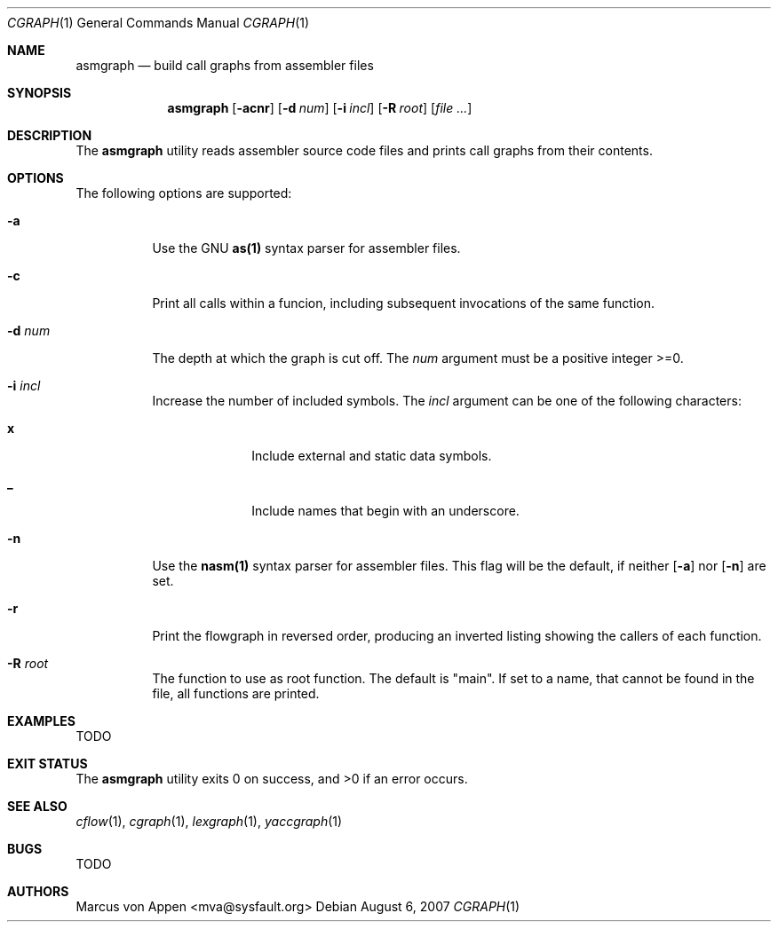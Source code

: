 .\"-
.\" Copyright (c) 2007, Marcus von Appen
.\" All rights reserved.
.\" 
.\" Redistribution and use in source and binary forms, with or without
.\" modification, are permitted provided that the following conditions
.\" are met:
.\" 1. Redistributions of source code must retain the above copyright
.\"    notice, this list of conditions and the following disclaimer 
.\"    in this position and unchanged.
.\" 2. Redistributions in binary form must reproduce the above copyright
.\"    notice, this list of conditions and the following disclaimer in the
.\"    documentation and/or other materials provided with the distribution.
.\"
.\" THIS SOFTWARE IS PROVIDED BY THE AUTHOR ``AS IS'' AND ANY EXPRESS OR
.\" IMPLIED WARRANTIES, INCLUDING, BUT NOT LIMITED TO, THE IMPLIED WARRANTIES
.\" OF MERCHANTABILITY AND FITNESS FOR A PARTICULAR PURPOSE ARE DISCLAIMED.
.\" IN NO EVENT SHALL THE AUTHOR BE LIABLE FOR ANY DIRECT, INDIRECT,
.\" INCIDENTAL, SPECIAL, EXEMPLARY, OR CONSEQUENTIAL DAMAGES (INCLUDING, BUT
.\" NOT LIMITED TO, PROCUREMENT OF SUBSTITUTE GOODS OR SERVICES; LOSS OF USE,
.\" DATA, OR PROFITS; OR BUSINESS INTERRUPTION) HOWEVER CAUSED AND ON ANY
.\" THEORY OF LIABILITY, WHETHER IN CONTRACT, STRICT LIABILITY, OR TORT
.\" (INCLUDING NEGLIGENCE OR OTHERWISE) ARISING IN ANY WAY OUT OF THE USE OF
.\" THIS SOFTWARE, EVEN IF ADVISED OF THE POSSIBILITY OF SUCH DAMAGE.
.\"
.\" $FreeBSD$
.\"
.Dd August 6, 2007
.Dt CGRAPH 1
.Os
.Sh NAME
.Nm asmgraph
.Nd build call graphs from assembler files
.Sh SYNOPSIS
.Nm
.Op Fl acnr
.Op Fl d Ar num
.Op Fl i Ar incl
.Op Fl R Ar root
.Op Ar
.Sh DESCRIPTION
The
.Nm
utility reads assembler source code files and prints call graphs from
their contents.
.Sh OPTIONS
The following options are supported:
.Bl -tag -width indent
.It Fl a
Use the GNU
.Cm as(1)
syntax parser for assembler files.
.It Fl c
Print all calls within a funcion, including subsequent invocations of
the same function.
.It Fl d Ar num
The depth at which the graph is cut off. The
.Ar num
argument must be a positive integer >=0.
.It Fl i Ar incl
Increase the number of included symbols. The
.Ar incl
argument can be one of the following characters:
.Bl -tag -offset indent -width ".Li 10"
.It Li x
Include external and static data symbols.
.It Li _
Include names that begin with an underscore.
.El
.It Fl n
Use the
.Cm nasm(1)
syntax parser for assembler files. This flag will be the default, if
neither
.Op Fl a
nor
.Op Fl n
are set.
.It Fl r
Print the flowgraph in reversed order, producing an inverted listing
showing the callers of each function.
.It Fl R Ar root
The function to use as root function. The default is "main". If set to a
name, that cannot be found in the file, all functions are printed.
.Sh EXAMPLES
TODO
.Sh EXIT STATUS
.Ex -std
.Sh SEE ALSO
.Xr cflow 1 ,
.Xr cgraph 1 ,
.Xr lexgraph 1 ,
.Xr yaccgraph 1
.Sh BUGS
TODO
.Sh AUTHORS
.An Marcus von Appen Aq mva@sysfault.org
